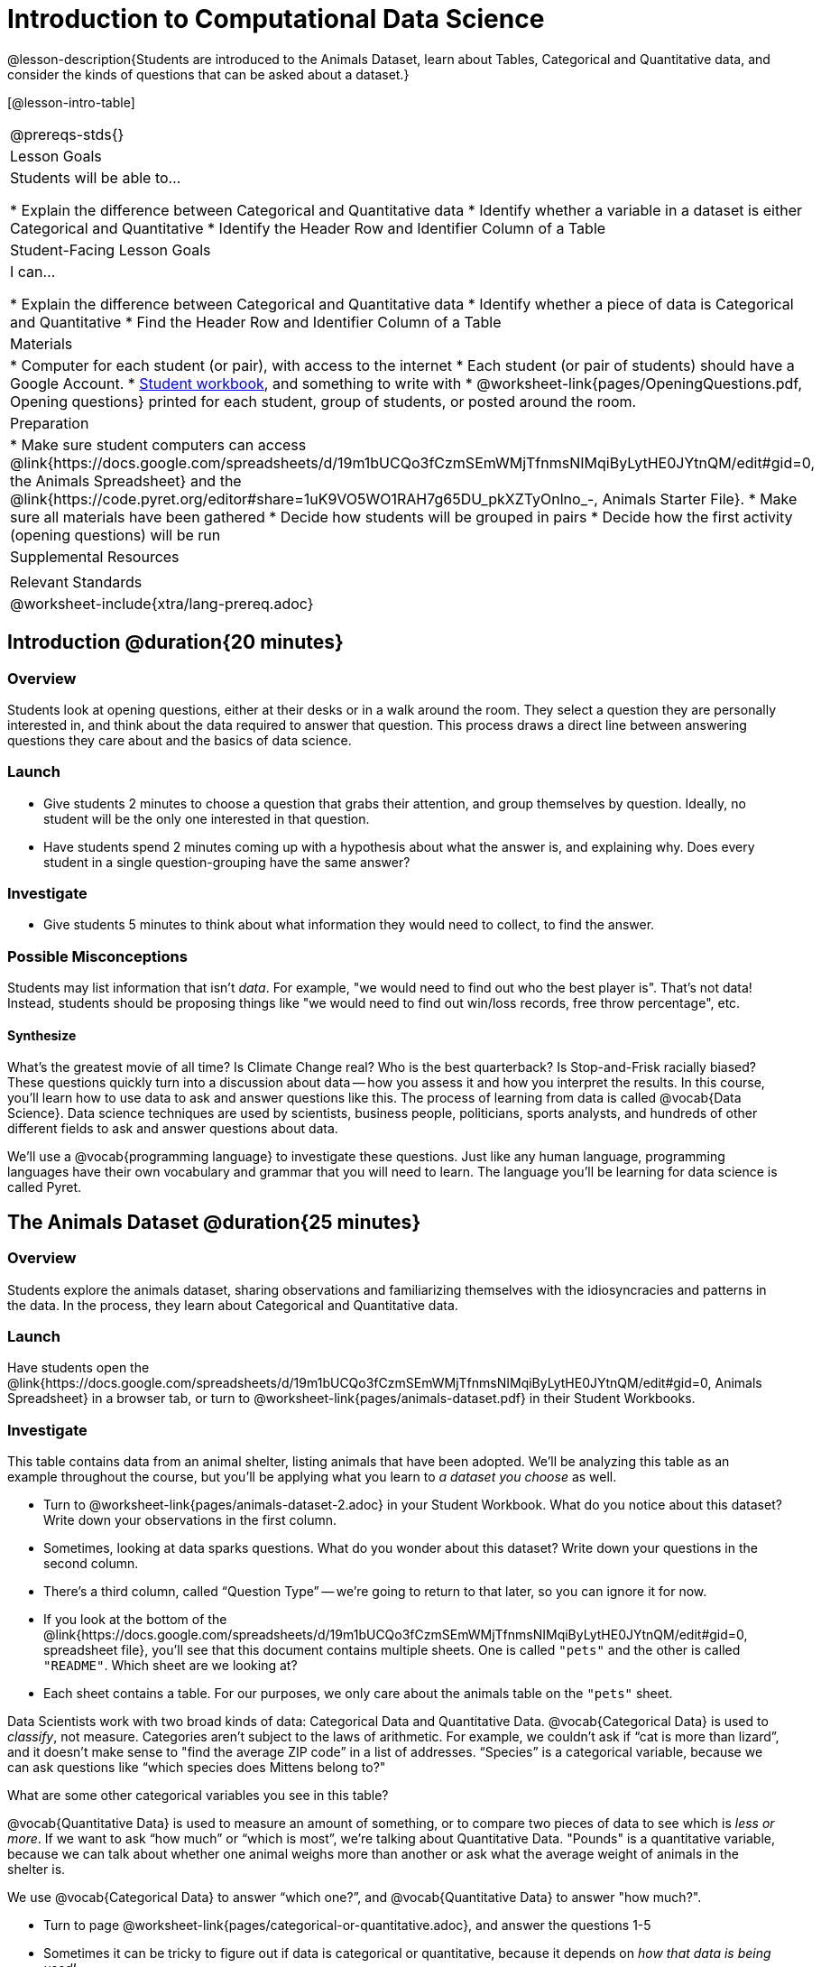 = Introduction to Computational Data Science

@lesson-description{Students are introduced to the Animals Dataset, learn about Tables, Categorical and Quantitative data, and consider the kinds of questions that can be asked about a dataset.}

[@lesson-intro-table]
|===
@prereqs-stds{}
| Lesson Goals
| Students will be able to...

* Explain the difference between Categorical and Quantitative data
* Identify whether a variable in a dataset is either Categorical and Quantitative
* Identify the Header Row and Identifier Column of a Table

| Student-Facing Lesson Goals
| I can...

* Explain the difference between Categorical and Quantitative data
* Identify whether a piece of data is Categorical and Quantitative
* Find the Header Row and Identifier Column of a Table

| Materials
|
* Computer for each student (or pair), with access to the internet
* Each student (or pair of students) should have a Google Account.
* link:{pathwayrootdir}/workbook/workbook.pdf[Student workbook], and something to write with
* @worksheet-link{pages/OpeningQuestions.pdf, Opening questions} printed for each student, group of students, or posted around the room.

| Preparation
|
* Make sure student computers can access @link{https://docs.google.com/spreadsheets/d/19m1bUCQo3fCzmSEmWMjTfnmsNIMqiByLytHE0JYtnQM/edit#gid=0, the Animals Spreadsheet} and the @link{https://code.pyret.org/editor#share=1uK9VO5WO1RAH7g65DU_pkXZTyOnlno_-, Animals Starter File}.
* Make sure all materials have been gathered
* Decide how students will be grouped in pairs
* Decide how the first activity (opening questions) will be run

| Supplemental Resources
|

| Relevant Standards
|

@worksheet-include{xtra/lang-prereq.adoc}
|===

== Introduction @duration{20 minutes}

=== Overview
Students look at opening questions, either at their desks or in a walk around the room. They select a question they are personally interested in, and think about the data required to answer that question. This process draws a direct line between answering questions they care about and the basics of data science.

=== Launch
[.lesson-instruction]
- Give students 2 minutes to choose a question that grabs their attention, and group themselves by question. Ideally, no student will be the only one interested in that question.
- Have students spend 2 minutes coming up with a hypothesis about what the answer is, and explaining why. Does every student in a single question-grouping have the same answer?

=== Investigate
[.lesson-instruction]
- Give students 5 minutes to think about what information they would need to collect, to find the answer.

=== Possible Misconceptions
Students may list information that isn't _data_. For example, "we would need to find out who the best player is". That's not data! Instead, students should be proposing things like "we would need to find out win/loss records, free throw percentage", etc.

==== Synthesize
What’s the greatest movie of all time? Is Climate Change real? Who is the best quarterback? Is Stop-and-Frisk racially biased? These questions quickly turn into a discussion about data -- how you assess it and how you interpret the results. In this course, you’ll learn how to use data to ask and answer questions like this. The process of learning from data is called @vocab{Data Science}. Data science techniques are used by scientists, business people, politicians, sports analysts, and hundreds of other different fields to ask and answer questions about data.

We’ll use a @vocab{programming language} to investigate these questions. Just like any human language, programming languages have their own vocabulary and grammar that you will need to learn. The language you’ll be learning for data science is called Pyret.

== The Animals Dataset @duration{25 minutes}

=== Overview
Students explore the animals dataset, sharing observations and familiarizing themselves with the idiosyncracies and patterns in the data. In the process, they learn about Categorical and Quantitative data.

=== Launch
Have students open the @link{https://docs.google.com/spreadsheets/d/19m1bUCQo3fCzmSEmWMjTfnmsNIMqiByLytHE0JYtnQM/edit#gid=0, Animals Spreadsheet} in a browser tab, or turn to @worksheet-link{pages/animals-dataset.pdf} in their Student Workbooks. 

=== Investigate
This table contains data from an animal shelter, listing animals that have been adopted. We’ll be analyzing this table as an example throughout the course, but you’ll be applying what you learn to __a dataset you choose__ as well.

[.lesson-instruction]
- Turn to @worksheet-link{pages/animals-dataset-2.adoc} in your Student Workbook. What do you notice about this dataset? Write down your observations in the first column.
- Sometimes, looking at data sparks questions. What do you wonder about this dataset? Write down your questions in the second column.
- There’s a third column, called “Question Type” -- we’re going to return to that later, so you can ignore it for now.
- If you look at the bottom of the @link{https://docs.google.com/spreadsheets/d/19m1bUCQo3fCzmSEmWMjTfnmsNIMqiByLytHE0JYtnQM/edit#gid=0, spreadsheet file}, you’ll see that this document contains multiple sheets. One is called `"pets"` and the other is called `"README"`. Which sheet are we looking at?
- Each sheet contains a table. For our purposes, we only care about the animals table on the `"pets"` sheet.

Data Scientists work with two broad kinds of data: Categorical Data and Quantitative Data. @vocab{Categorical Data} is used to _classify_, not measure. Categories aren’t subject to the laws of arithmetic. For example, we couldn’t ask if “cat is more than lizard”, and it doesn’t make sense to "find the average ZIP code” in a list of addresses. “Species” is a categorical variable, because we can ask questions like “which species does Mittens belong to?"

[.lesson-instruction]
What are some other categorical variables you see in this table?

@vocab{Quantitative Data} is used to measure an amount of something, or to compare two pieces of data to see which is _less or more_. If we want to ask “how much” or “which is most”, we’re talking about Quantitative Data. "Pounds" is a quantitative variable, because we can talk about whether one animal weighs more than another or ask what the average weight of animals in the shelter is.

[.lesson-point]
We use @vocab{Categorical Data} to answer “which one?”, and @vocab{Quantitative Data} to answer "how much?".

[.lesson-instruction]
--
* Turn to page @worksheet-link{pages/categorical-or-quantitative.adoc}, and answer the questions 1-5
* Sometimes it can be tricky to figure out if data is categorical or quantitative, because it depends on _how that data is being used!_
* On @worksheet-link{pages/animals-dataset-2.adoc} in your Student Workbook, fill in the blanks for questions 8-13.
--

==== Synthesize
Have students share back their noticings (statements) and wonderings (questions), and write them on the board.

Data Science is all about using a smaller sample of data to make predictions about a larger population. It’s important to remember that tables are only a _sample_ of a larger population: this table describes some animals, but obviously it isn’t every animal in the world! Still, if we took the average age of the animals at this particular shelter, it might tell us something about the average age of animals in other shelters.

== Question Types @duration{10 minutes}

=== Overview
Students begin to categorize questions, sorting them into "lookup", "compute", and "relate" questions - as well as questions that simply can't be answered based on the data.

=== Launch
Once we have a dataset, we can start asking questions! But how do we know what questions to ask? There’s an art to asking the right questions, and good Data Scientists think hard about what kind of questions can and can’t be answered.

Most questions can be broken down into one of four categories:

- *Lookup questions* -- These can be answered simply by looking up a single value in the table and reading it out. Once you find the value, you’re done! Examples of lookup questions might be “is Sunflower fixed?” or “How many legs does Felix have?”

- *Compute questions* -- These can be answered by computing an answer across a single row or column. Examples of computing questions might be “how much does the heaviest animal weigh?” or “What is the average age of animals at the shelter?”

- *Relate questions* -- These ones take the most work, because they require looking for relationships between multiple columns. Examples of analysis questions might be “Do cats tend to be adopted faster than dogs?” or “Are older animals heavier than young ones?”

- *Can't answer* -- These are questions that just can't be answered based on the available data. We might ask "are cats or dogs better for elderly owners?", but the animals dataset doesn't have information that we can use to answer it.

=== Investigate
[.lesson-instruction]
- Come up with examples for each type of question.
- Look back at the Wonders you wrote on @worksheet-link{ds-intro/pages/animal-dataset-2.adoc}. Are any of these Lookup, Compute, or Relate questions? Circle the question type that’s appropriate. Can you come up with additional examples for each type of question?

=== Synthesize
Have students share their questions with the class. Allow time for discussion!

=== Closing

Debrief with the class, and have students reflect on what they learned by writing on @worksheet-link{pages/whats-on-your-mind.adoc}. Some prompts that may be helpful:

* What new vocabulary did you learn?
* What question was exciting to you, and what data would you need to answer it? Is that data Qualitative or Quantitative?
* What do you hope to learn in the next lesson?


== Additional Exercises:

- @worksheet-link{pages/what-can-you-answer.adoc, What can you answer?}
